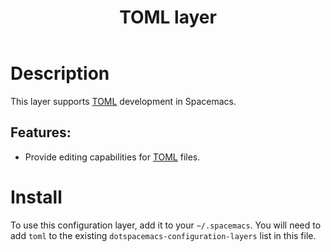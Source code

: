 #+TITLE: TOML layer

#+TAGS: general|layer|programming

* Table of Contents                     :TOC_5_gh:noexport:
- [[#description][Description]]
    - [[#features][Features:]]
- [[#install][Install]]

* Description
This layer supports [[https://toml.io][TOML]] development in Spacemacs.

** Features:
  - Provide editing capabilities for [[https://toml.io][TOML]] files.

* Install
To use this configuration layer, add it to your =~/.spacemacs=. You will need to
add =toml= to the existing =dotspacemacs-configuration-layers= list in this
file.